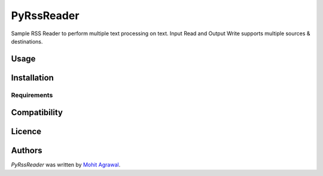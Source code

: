PyRssReader
===========

.. image:: https://img.shields.io/pypi/v/PyRssReader.svg
    :target: https://pypi.python.org/pypi/PyRssReader
    :alt: Latest PyPI version

.. image:: https://travis-ci.org/kragniz/cookiecutter-pypackage-minimal.png
   :target: https://travis-ci.org/kragniz/cookiecutter-pypackage-minimal
   :alt: Latest Travis CI build status

Sample RSS Reader to perform multiple text processing on text. Input Read and Output Write supports multiple sources & destinations.

Usage
-----

Installation
------------

Requirements
^^^^^^^^^^^^

Compatibility
-------------

Licence
-------

Authors
-------

`PyRssReader` was written by `Mohit Agrawal <mohitleoagrawal@gmail.com>`_.
